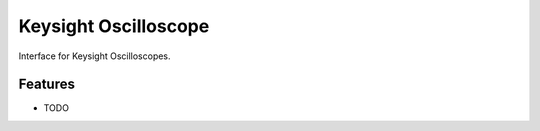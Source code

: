 *********************
Keysight Oscilloscope
*********************

Interface for Keysight Oscilloscopes.


Features
========

* TODO

